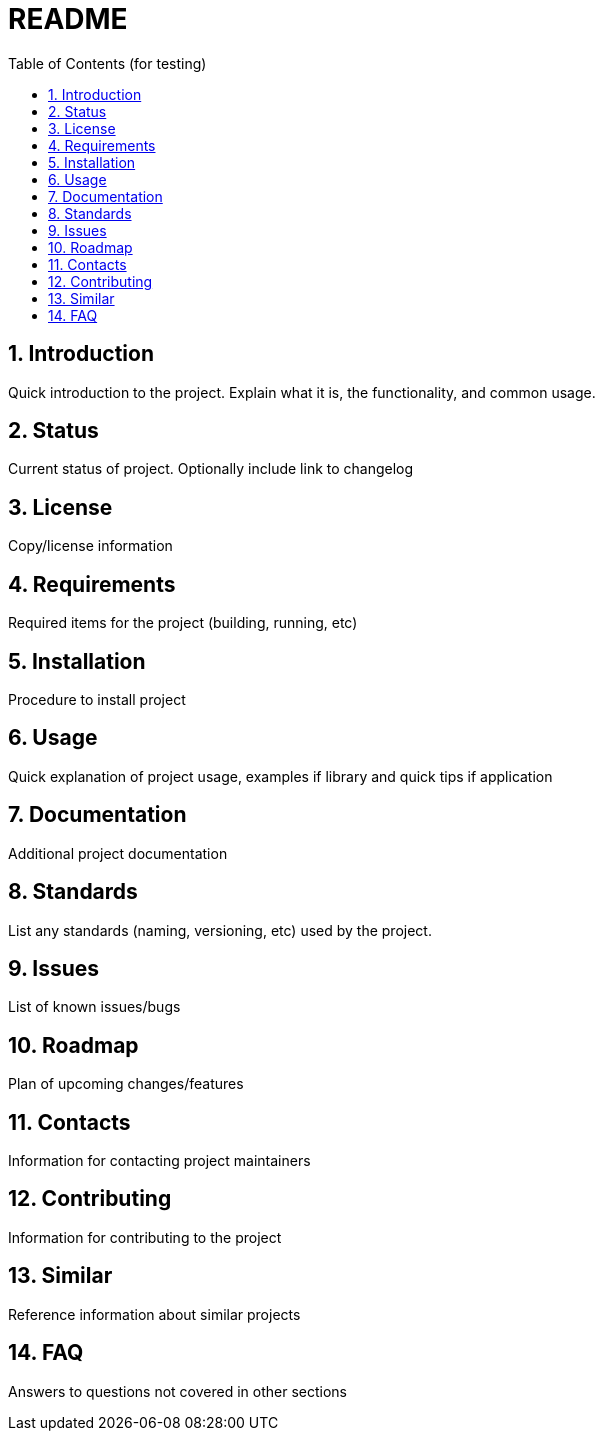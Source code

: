 = README =
:toc:                left
:toc-title:          Table of Contents (for testing)
:toclevels:          2
:numbered:
:icons:              font
:listing-caption:
:source-highlighter: highlightjs

== Introduction ==
Quick introduction to the project. Explain what it is, the functionality, and common usage.

== Status ==
Current status of project. Optionally include link to changelog

== License ==
Copy/license information

== Requirements ==
Required items for the project (building, running, etc)

== Installation ==
Procedure to install project

== Usage ==
Quick explanation of project usage, examples if library and quick tips if application

== Documentation ==
Additional project documentation

== Standards ==
List any standards (naming, versioning, etc) used by the project.

== Issues ==
List of known issues/bugs

== Roadmap ==
Plan of upcoming changes/features

== Contacts ==
Information for contacting project maintainers

== Contributing ==
Information for contributing to the project

== Similar ==
Reference information about similar projects

== FAQ ==
Answers to questions not covered in other sections
